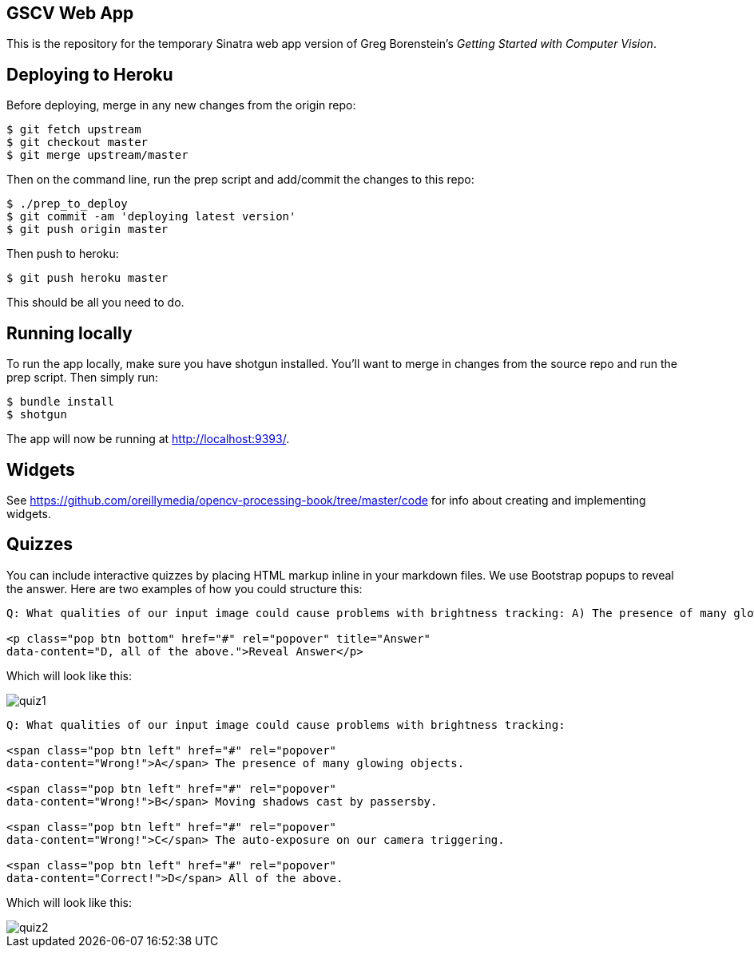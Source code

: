 == GSCV Web App

This is the repository for the temporary Sinatra web app version of Greg Borenstein's _Getting Started with Computer Vision_.

== Deploying to Heroku

Before deploying, merge in any new changes from the origin repo:

[source,bash]
----
$ git fetch upstream
$ git checkout master
$ git merge upstream/master
----

Then on the command line, run the prep script and add/commit the changes to this repo:

[source,bash]
----
$ ./prep_to_deploy
$ git commit -am 'deploying latest version'
$ git push origin master
----

Then push to heroku:

[source,bash]
----
$ git push heroku master
----

This should be all you need to do.

== Running locally

To run the app locally, make sure you have shotgun installed. You'll want to merge in changes from the source repo and run the prep script. Then simply run:

[source,bash]
----
$ bundle install
$ shotgun
----

The app will now be running at http://localhost:9393/.

== Widgets

See https://github.com/oreillymedia/opencv-processing-book/tree/master/code for info about creating and implementing widgets.

== Quizzes

You can include interactive quizzes by placing HTML markup inline in your markdown files. We use Bootstrap popups to reveal the answer. Here are two examples of how you could structure this:

[source,html]
----
Q: What qualities of our input image could cause problems with brightness tracking: A) The presence of many glowing objects. B) Moving shadows cast by passersby. C) The auto-exposure on our camera triggering. D) All of the above.

<p class="pop btn bottom" href="#" rel="popover" title="Answer"
data-content="D, all of the above.">Reveal Answer</p>
----

Which will look like this:

image::/site/images/quiz1.png[]

[source,html]
----
Q: What qualities of our input image could cause problems with brightness tracking:

<span class="pop btn left" href="#" rel="popover" 
data-content="Wrong!">A</span> The presence of many glowing objects.

<span class="pop btn left" href="#" rel="popover" 
data-content="Wrong!">B</span> Moving shadows cast by passersby.

<span class="pop btn left" href="#" rel="popover" 
data-content="Wrong!">C</span> The auto-exposure on our camera triggering.

<span class="pop btn left" href="#" rel="popover" 
data-content="Correct!">D</span> All of the above.
----

Which will look like this:

image::/site/images/quiz2.png[]
